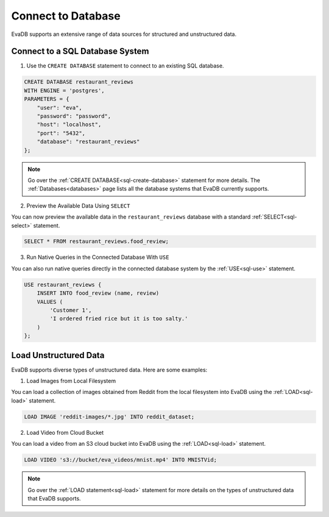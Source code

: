 Connect to Database
============================

EvaDB supports an extensive range of data sources for structured and unstructured data.

Connect to a SQL Database System
--------------------------------

1. Use the ``CREATE DATABASE`` statement to connect to an existing SQL database.

.. code-block::

   CREATE DATABASE restaurant_reviews 
   WITH ENGINE = 'postgres', 
   PARAMETERS = {
       "user": "eva",
       "password": "password",
       "host": "localhost",
       "port": "5432",
       "database": "restaurant_reviews"
   };

.. note::

   Go over the :ref:`CREATE DATABASE<sql-create-database>` statement for more details. The :ref:`Databases<databases>` page lists all the database systems that EvaDB currently supports.

2. Preview the Available Data Using ``SELECT``

You can now preview the available data in the ``restaurant_reviews`` database with a standard :ref:`SELECT<sql-select>` statement.

.. code-block:: sql

   SELECT * FROM restaurant_reviews.food_review;

3. Run Native Queries in the Connected Database With ``USE``

You can also run native queries directly in the connected database system by the :ref:`USE<sql-use>` statement.

.. code-block::

   USE restaurant_reviews {
       INSERT INTO food_review (name, review) 
       VALUES (
           'Customer 1', 
           'I ordered fried rice but it is too salty.'
       )
   };


Load Unstructured Data
-----------------------

EvaDB supports diverse types of unstructured data. Here are some examples:

1. Load Images from Local Filesystem

You can load a collection of images obtained from Reddit from the local filesystem into EvaDB using the :ref:`LOAD<sql-load>` statement.

.. code-block:: sql

   LOAD IMAGE 'reddit-images/*.jpg' INTO reddit_dataset;

2. Load Video from Cloud Bucket

You can load a video from an S3 cloud bucket into EvaDB using the :ref:`LOAD<sql-load>` statement.

.. code-block:: sql

   LOAD VIDEO 's3://bucket/eva_videos/mnist.mp4' INTO MNISTVid;

.. note::

   Go over the :ref:`LOAD statement<sql-load>` statement for more details on the types of unstructured data that EvaDB supports.
   
